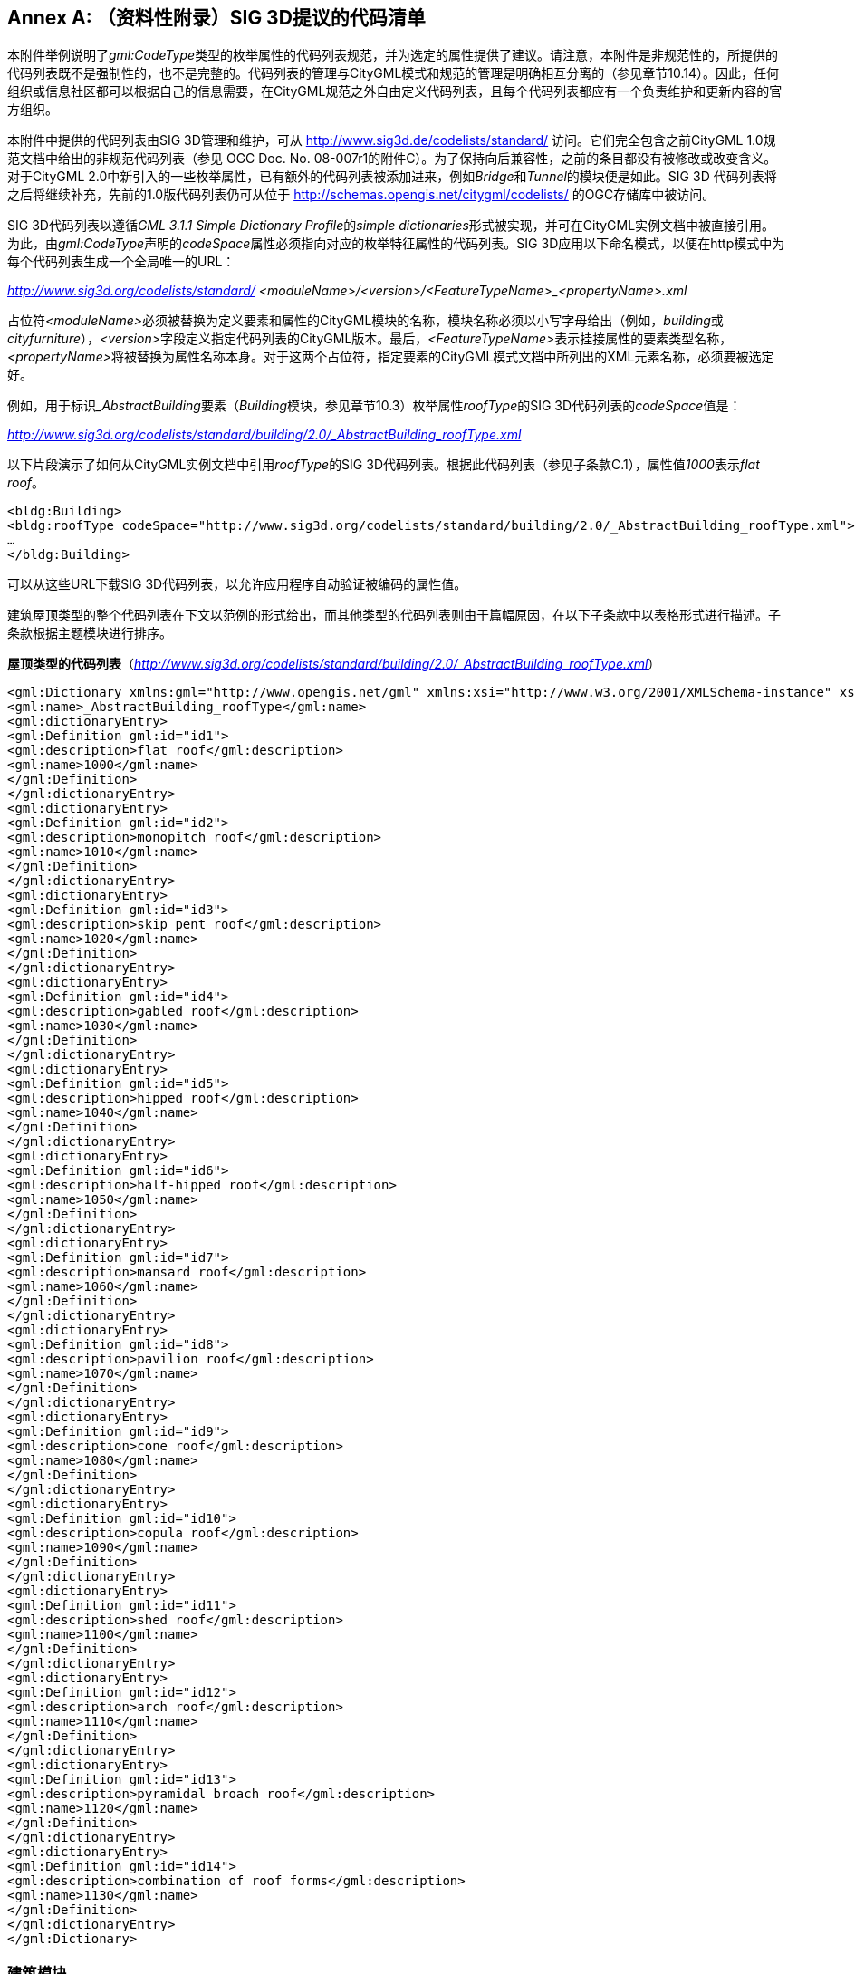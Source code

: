 [appendix]
:appendix-caption: Annex
== （资料性附录）SIG 3D提议的代码清单

本附件举例说明了__gml:CodeType__类型的枚举属性的代码列表规范，并为选定的属性提供了建议。请注意，本附件是非规范性的，所提供的代码列表既不是强制性的，也不是完整的。代码列表的管理与CityGML模式和规范的管理是明确相互分离的（参见章节10.14）。因此，任何组织或信息社区都可以根据自己的信息需要，在CityGML规范之外自由定义代码列表，且每个代码列表都应有一个负责维护和更新内容的官方组织。

本附件中提供的代码列表由SIG 3D管理和维护，可从 http://www.sig3d.de/codelists/standard/ 访问。它们完全包含之前CityGML 1.0规范文档中给出的非规范代码列表（参见 OGC Doc. No. 08-007r1的附件C）。为了保持向后兼容性，之前的条目都没有被修改或改变含义。对于CityGML 2.0中新引入的一些枚举属性，已有额外的代码列表被添加进来，例如__Bridge__和__Tunnel__的模块便是如此。SIG 3D 代码列表将之后将继续补充，先前的1.0版代码列表仍可从位于 http://schemas.opengis.net/citygml/codelists/ 的OGC存储库中被访问。

SIG 3D代码列表以遵循__GML 3.1.1 Simple Dictionary Profile__的__simple dictionaries__形式被实现，并可在CityGML实例文档中被直接引用。为此，由__gml:CodeType__声明的__codeSpace__属性必须指向对应的枚举特征属性的代码列表。SIG 3D应用以下命名模式，以便在http模式中为每个代码列表生成一个全局唯一的URL：

__http://www.sig3d.org/codelists/standard/ __
__<moduleName>/<version>/<FeatureTypeName>_<propertyName>.xml__

占位符__<moduleName>__必须被替换为定义要素和属性的CityGML模块的名称，模块名称必须以小写字母给出（例如，__building__或__cityfurniture__），__<version>__字段定义指定代码列表的CityGML版本。最后，__<FeatureTypeName>__表示挂接属性的要素类型名称，__<propertyName>__将被替换为属性名称本身。对于这两个占位符，指定要素的CityGML模式文档中所列出的XML元素名称，必须要被选定好。

例如，用于标识___AbstractBuilding__要素（__Building__模块，参见章节10.3）枚举属性__roofType__的SIG 3D代码列表的__codeSpace__值是：

__http://www.sig3d.org/codelists/standard/building/2.0/_AbstractBuilding_roofType.xml__

以下片段演示了如何从CityGML实例文档中引用__roofType__的SIG 3D代码列表。根据此代码列表（参见子条款C.1），属性值__1000__表示__flat roof__。

[source,xml]
----
<bldg:Building>
<bldg:roofType codeSpace="http://www.sig3d.org/codelists/standard/building/2.0/_AbstractBuilding_roofType.xml">1000</bldg:roofType>
…
</bldg:Building>
----

可以从这些URL下载SIG 3D代码列表，以允许应用程序自动验证被编码的属性值。

建筑屋顶类型的整个代码列表在下文以范例的形式给出，而其他类型的代码列表则由于篇幅原因，在以下子条款中以表格形式进行描述。子条款根据主题模块进行排序。

*屋顶类型的代码列表*（__http://www.sig3d.org/codelists/standard/building/2.0/_AbstractBuilding_roofType.xml__）

[source,xml]
----
<gml:Dictionary xmlns:gml="http://www.opengis.net/gml" xmlns:xsi="http://www.w3.org/2001/XMLSchema-instance" xsi:schemaLocation="http://www.opengis.net/gml http://schemas.opengis.net/gml/3.1.1/profiles/SimpleDictionary/1.0.0/gmlSimpleDictionaryProfile.xsd" gml:id="_AbstractBuilding_roofType">
<gml:name>_AbstractBuilding_roofType</gml:name>
<gml:dictionaryEntry>
<gml:Definition gml:id="id1">
<gml:description>flat roof</gml:description>
<gml:name>1000</gml:name>
</gml:Definition>
</gml:dictionaryEntry>
<gml:dictionaryEntry>
<gml:Definition gml:id="id2">
<gml:description>monopitch roof</gml:description>
<gml:name>1010</gml:name>
</gml:Definition>
</gml:dictionaryEntry>
<gml:dictionaryEntry>
<gml:Definition gml:id="id3">
<gml:description>skip pent roof</gml:description>
<gml:name>1020</gml:name>
</gml:Definition>
</gml:dictionaryEntry>
<gml:dictionaryEntry>
<gml:Definition gml:id="id4">
<gml:description>gabled roof</gml:description>
<gml:name>1030</gml:name>
</gml:Definition>
</gml:dictionaryEntry>
<gml:dictionaryEntry>
<gml:Definition gml:id="id5">
<gml:description>hipped roof</gml:description>
<gml:name>1040</gml:name>
</gml:Definition>
</gml:dictionaryEntry>
<gml:dictionaryEntry>
<gml:Definition gml:id="id6">
<gml:description>half-hipped roof</gml:description>
<gml:name>1050</gml:name>
</gml:Definition>
</gml:dictionaryEntry>
<gml:dictionaryEntry>
<gml:Definition gml:id="id7">
<gml:description>mansard roof</gml:description>
<gml:name>1060</gml:name>
</gml:Definition>
</gml:dictionaryEntry>
<gml:dictionaryEntry>
<gml:Definition gml:id="id8">
<gml:description>pavilion roof</gml:description>
<gml:name>1070</gml:name>
</gml:Definition>
</gml:dictionaryEntry>
<gml:dictionaryEntry>
<gml:Definition gml:id="id9">
<gml:description>cone roof</gml:description>
<gml:name>1080</gml:name>
</gml:Definition>
</gml:dictionaryEntry>
<gml:dictionaryEntry>
<gml:Definition gml:id="id10">
<gml:description>copula roof</gml:description>
<gml:name>1090</gml:name>
</gml:Definition>
</gml:dictionaryEntry>
<gml:dictionaryEntry>
<gml:Definition gml:id="id11">
<gml:description>shed roof</gml:description>
<gml:name>1100</gml:name>
</gml:Definition>
</gml:dictionaryEntry>
<gml:dictionaryEntry>
<gml:Definition gml:id="id12">
<gml:description>arch roof</gml:description>
<gml:name>1110</gml:name>
</gml:Definition>
</gml:dictionaryEntry>
<gml:dictionaryEntry>
<gml:Definition gml:id="id13">
<gml:description>pyramidal broach roof</gml:description>
<gml:name>1120</gml:name>
</gml:Definition>
</gml:dictionaryEntry>
<gml:dictionaryEntry>
<gml:Definition gml:id="id14">
<gml:description>combination of roof forms</gml:description>
<gml:name>1130</gml:name>
</gml:Definition>
</gml:dictionaryEntry>
</gml:Dictionary>
----

=== 建筑模块

|===
4+|  *___AbstractBuilding__的__class__属性的代码列表*                                 
4+| http://www.sig3d.org/codelists/standard/building/2.0/_AbstractBuilding_class.xml
| 1000                                                                             | habitation            | 1100 | schools, education, research      
| 1010                                                                             | sanitation            | 1110 | maintainence and waste management 
| 1020                                                                             | administration        | 1120 | healthcare                        
| 1030                                                                             | business, trade       | 1130 | communicating                     
| 1040                                                                             | catering              | 1140 | security                          
| 1050                                                                             | recreation            | 1150 | storage                           
| 1060                                                                             | sport                 | 1160 | industry                          
| 1070                                                                             | culture               | 1170 | traffic                           
| 1080                                                                             | church institution    | 1180 | function                          
| 1090                                                                             | agriculture, forestry |      |                                   
|===

|===
4+|  *___AbstractBuilding__的__function__和__usage__属性的代码列表*                                 
4+| http://www.sig3d.org/codelists/standard/building/2.0/_AbstractBuilding_function.xml
http://www.sig3d.org/codelists/standard/building/2.0/_AbstractBuilding_usage.xml
| 1000 | residential building                     | 1840 | rubbish bunker                 
| 1010 | tenement                                 | 1850 | building for rubbish incineration   
| 1020 | hostel                                   | 1860 | building for rubbish disposal       
| 1030 | residential- and administration building | 1870 | building for agrarian and forestry  
| 1040 | residential- and office building         | 1880 | barn                                
| 1050 | residential- and business building       | 1890 | stall                               
| 1060 | residential- and plant building          | 1900 | equestrian hall                     
| 1070 | agrarian- and forestry building          | 1910 | alpine cabin                        
| 1080 | residential- and commercial building     | 1920 | hunting lodge                       
| 1090 | forester's lodge                         | 1930 | arboretum                           
| 1100 | holiday house                            | 1940 | glass house                         
| 1110 | summer house                             | 1950 | moveable glass house                
| 1120 | office building                          | 1960 | public building                     
| 1130 | credit institution                       | 1970 | administration building             
| 1140 | insurance                                | 1980 | parliament                          
| 1150 | business building                        | 1990 | guildhall                           
| 1160 | department store                         | 2000 | post office                         
| 1170 | shopping centre                          | 2010 | customs office                      
| 1180 | kiosk                                    | 2020 | court                               
| 1190 | pharmacy                                 | 2030 | embassy or consulate                
| 1200 | pavilion                                 | 2040 | district administration             
| 1210 | hotel                                    | 2050 | district government                 
| 1220 | youth hostel                             | 2060 | tax office                          
| 1230 | campsite building                        | 2070 | building for education and research 
| 1240 | restaurant                               | 2080 | comprehensive school                
| 1250 | cantine                                  | 2090 | vocational school                   
| 1260 | recreational site                        | 2100 | college or university               
| 1270 | function room                            | 2110 | research establishment              
| 1280 | cinema                                   | 2120 | building for cultural purposes      
| 1290 | bowling alley                            | 2130 | castle                              
| 1300 | casino                                   | 2140 | theatre or opera                    
| 1310 | industrial building                      | 2150 | concert building                    
| 1320 | factory                                  | 2160 | museum                              
| 1330 | workshop                                 | 2170 | broadcasting building               
| 1340 | petrol / gas station                     | 2180 | activity building                   
| 1350 | washing plant                            | 2190 | library                             
| 1360 | cold store                               | 2200 | fort                                
| 1370 | depot                                    | 2210 | religious building                  
| 1380 | building for research purposes           | 2220 | church                              
| 1390 | quarry                                   | 2230 | synagogue                           
| 1400 | salt works                               | 2240 | chapel                              
| 1410 | miscellaneous industrial building        | 2250 | community center                    
| 1420 | mill                                     | 2260 | place of worship                    
| 1430 | windmill                                 | 2270 | mosque                              
| 1440 | water mill                               | 2280 | temple                              
| 1450 | bucket elevator                          | 2290 | convent                             
| 1460 | weather station                          | 2300 | building for health care            
| 1470 | traffic assets office                    | 2310 | hospital                            
| 1480 | street maintenance                       | 2320 | healing centre or care home         
| 1490 | waiting hall                             | 2330 | health centre or outpatients clinic 
| 1500 | signal control box                       | 2340 | building for social purposes        
| 1510 | engine shed                              | 2350 | youth centre                        
| 1520 | signal box or stop signal                | 2360 | seniors centre                      
| 1530 | plant building for air traffic           | 2370 | homeless shelter                    
| 1540 | hangar                                   | 2380 | kindergarten or nursery             
| 1550 | plant building for shipping              | 2390 | asylum seekers home                 
| 1560 | shipyard                                 | 2400 | police station                      
| 1570 | dock                                     | 2410 | fire station                        
| 1580 | plant building for canal lock            | 2420 | barracks                            
| 1590 | boathouse                                | 2430 | bunker                              
| 1600 | plant building for cablecar              | 2440 | penitentiary or prison              
| 1610 | multi-storey car park                    | 2450 | cemetery building                   
| 1620 | parking level                            | 2460 | funeral parlor                      
| 1630 | garage                                   | 2470 | crematorium                         
| 1640 | vehicle hall                             | 2480 | train station                       
| 1650 | underground garage                       | 2490 | airport building                    
| 1660 | building for supply                      | 2500 | building for underground station    
| 1670 | waterworks                               | 2510 | building for tramway                
| 1680 | pump station                             | 2520 | building for bus station            
| 1690 | water basin                              | 2530 | shipping terminal                   
| 1700 | electric power station                   | 2540 | building for recuperation purposes  
| 1710 | transformer station                      | 2550 | building for sport purposes         
| 1720 | converter                                | 2560 | sports hall                         
| 1730 | reactor                                  | 2570 | building for sports field           
| 1740 | turbine house                            | 2580 | swimming baths                      
| 1750 | boiler house                             | 2590 | indoor swimming pool                
| 1760 | building for telecommunications          | 2600 | sanatorium                          
| 1770 | gas works                                | 2610 | zoo building                        
| 1780 | heat plant                               | 2620 | green house                         
| 1790 | pumping station                          | 2630 | botanical show house                
| 1800 | building for disposal                    | 2640 | bothy                               
| 1810 | building for effluent disposal           | 2650 | tourist information centre          
| 1820 | building for filter plant                | 2700 | others                              
| 1830 | toilet                                   |      |                                     
|===

|===
4+|  *__BuildingFurniture__的__class__属性的代码列表*                                 
4+| http://www.sig3d.org/codelists/standard/building/2.0/BuildingFurniture_class.xml
| 1000 | habitation            | 1100 | schools, education, research  
| 1010 | sanitation            | 1110 | maintenance, waste management 
| 1020 | administration        | 1120 | healthcare                    
| 1030 | business, trade       | 1130 | communicating                 
| 1040 | catering              | 1140 | security                      
| 1050 | recreation            | 1150 | storage                       
| 1060 | sport                 | 1160 | industry                      
| 1070 | culture               | 1170 | traffic                       
| 1080 | church institution    | 1180 | function                      
| 1090 | agriculture, forestry |      |                               
|===

|===
4+|  *__BuildingFurniture__的__function__和__usage__属性的代码列表*                                 
4+| http://www.sig3d.org/codelists/standard/building/2.0/BuildingFurniture_function.xml
http://www.sig3d.org/codelists/standard/building/2.0/BuildingFurniture_usage.xml
| 1000 | cupboard                   | 2010 | sink, hand-basin             
| 1010 | wardrobe                   | 2020 | water tap                    
| 1020 | cabinet                    | 2030 | toilet bowl                  
| 1030 | sideboard                  | 2040 | bathtub                      
| 1040 | locker                     | 2050 | shower                       
| 1050 | tool cabinet               | 2060 | bidet                        
| 1100 | shelf                      | 2100 | animal park                  
| 1110 | rack                       | 2110 | aquarium                     
| 1120 | coat stand                 | 2120 | cage                         
| 1200 | table                      | 2130 | birdcage                     
| 1210 | dining table               | 2200 | religious equipment          
| 1220 | coffee table               | 2300 | shop fittings                
| 1230 | desk                       | 2310 | sales counter                
| 1240 | bedside cabinet            | 2320 | glass cabinet                
| 1250 | baby changing table        | 2330 | changing cubicle             
| 1260 | bar                        | 2340 | refrigerated counter         
| 1270 | pool table                 | 2350 | cash desk or till or counter 
| 1280 | snooker table              | 2360 | box-office                   
| 1290 | roulette table             | 2400 | machines                     
| 1270 | work bench                 | 2410 | ticket machine               
| 1300 | chair                      | 2420 | cigarette machine            
| 1310 | bench                      | 2430 | cash machine or ATM          
| 1320 | office chair               | 2440 | vending machine              
| 1330 | sofa                       | 2450 | gambling machine             
| 1340 | rocking chair              | 2500 | technical furniture          
| 1350 | bar stool                  | 2510 | heating installation         
| 1360 | armchair                   | 2520 | tank                         
| 1400 | bed                        | 2521 | oil tank                     
| 1410 | crib                       | 2522 | water tank                   
| 1420 | bunk bed                   | 2523 | gas tank                     
| 1430 | cradle                     | 2524 | fuel tank                    
| 1440 | cot                        | 2525 | milk tank                    
| 1450 | stretcher                  | 2526 | steel tank                   
| 1500 | lighting                   | 2530 | fire protection appliance    
| 1510 | standard lamp              | 2531 | fire extinguishing system    
| 1520 | ceiling light              | 2532 | fire alarm                   
| 1530 | spotlight                  | 2533 | fire extinguisher            
| 1600 | electric appliances        | 2540 | switch board                 
| 1610 | television set             | 2550 | lifting platform             
| 1620 | video recorder             | 2560 | compressed air system        
| 1630 | stereo unit                | 2570 | loud-speaker                 
| 1700 | kitchen appliances         | 2580 | microphone                   
| 1710 | cooker                     | 2600 | sports equipment             
| 1720 | oven                       | 2610 | goal posts                   
| 1730 | refrigerator               | 2620 | basketball basket            
| 1740 | coffee machine             | 2630 | volleyball net               
| 1750 | toaster                    | 2640 | gymnastic apparatus          
| 1760 | kettle                     | 2650 | diving platform              
| 1770 | microwave                  | 2660 | swimming pool                
| 1780 | dish washer                | 2700 | sales promotion furniture    
| 1800 | laundry equipment          | 2710 | display panel                
| 1810 | washing machine            | 2720 | billboard                    
| 1820 | ironing machine            | 2730 | display cabinet              
| 1830 | rotary iron (mangle)       | 2800 | functional furniture         
| 1840 | laundry tumble drier       | 2805 | ashtray                      
| 1850 | spin drier                 | 2810 | lectern                      
| 1900 | technical office equipment | 2815 | stage                        
| 1910 | copy machine               | 2820 | blackboard                   
| 1920 | scanner                    | 2825 | screen                       
| 1930 | plotter                    | 2830 | mapstand                     
| 1940 | printer                    | 2835 | rubbish bin                  
| 1950 | screen                     | 2840 | sauna                        
| 1960 | computer                   | 2845 | carpet                       
| 1970 | overhead projector         | 2850 | wall clock                   
| 1980 | video projector            | 2855 | curtain                      
| 2000 | sanitation equipment       | 2860 | mirror                       
|===

|===
4+|  *__BuildingInstallation__的__class__属性的代码列表*                                 
4+| http://www.sig3d.org/codelists/standard/building/2.0/BuildingInstallation_class.xml
| 1000 | outer characteristics | 1040 | communicating 
| 1010 | inner characteristics | 1050 | security      
| 1020 | waste management      | 1060 | others        
| 1030 | maintenance           |      |               
|===

|===
4+|  *__BuildingInstallation__的__function__和__usage__属性的代码列表*                                 
4+| http://www.sig3d.org/codelists/standard/building/2.0/BuildingInstallation_function.xml
http://www.sig3d.org/codelists/standard/building/2.0/BuildingInstallation_usage.xml
| 1000 | balcony                      | 1040 | tower (part of a building) 
| 1010 | winter garden                | 1050 | column                     
| 1020 | arcade                       | 1060 | stairs                     
| 1030 | chimney (part of a building) | 1070 | others                     
|===

|===
4+|  *__IntBuildingInstallation__的__class__属性的代码列表*                                 
4+| http://www.sig3d.org/codelists/standard/building/2.0/IntBuildingInstallation_class.xml
| 1000 | Heating, Ventilation, Climate | 6000 | Statics       
| 2000 | Safety                        | 7000 | Entertainmant 
| 3000 | Illumination                  | 8000 | Miscellaneous 
| 4000 | Communication                 | 9999 | Unknown       
| 5000 | Supply and Disposal           |      |               
|===

|===
4+|  *__IntBuildingInstallation__的__function__和__usage__属性的代码列表*                                 
4+| http://www.sig3d.org/codelists/standard/building/2.0/IntBuildingInstallation_function.xml
http://www.sig3d.org/codelists/standard/building/2.0/IntBuildingInstallation_usage.xml
| 1010 | Radiator         | 3020 | Light switch 
| 1020 | Oven             | 5030 | Power point  
| 1030 | Fireside         | 5020 | Cable        
| 1040 | Ventilator       | 7010 | Rafter       
| 1050 | Air Conditioning | 7020 | Column       
| 5010 | Pipe             | 8010 | Railing      
| 3010 | Lamp             | 8020 | Stair        
|===

|===
4+|  *___AbstractBuilding__的__roofType__属性的代码列表*                                 
4+| http://www.sig3d.org/codelists/standard/building/2.0/_AbstractBuilding_roofType.xml
| 1000 | flat roof        | 1070 | pavilion roof        
| 1010 | monopitch roof   | 1080 | cone roof                 
| 1020 | dual pent roof   | 1090 | copula roof               
| 1030 | gabled roof      | 1100 | sawtooth roof             
| 1040 | hipped roof      | 1110 | arch roof                 
| 1050 | half-hipped roof | 1120 | pyramidal broach roof     
| 1060 | mansard roof     | 1130 | combination of roof forms 
|===

|===
4+|  *__Room__的__class__属性的代码列表*                                 
4+| http://www.sig3d.org/codelists/standard/building/2.0/Room_class.xml
| 1000 | habitation                   | 1080 | accommodation, waste management 
| 1010 | administration               | 1090 | healthcare                      
| 1020 | business, trade              | 1100 | communicating                   
| 1030 | catering                     | 1110 | security                        
| 1040 | recreation                   | 1120 | store                           
| 1050 | church institution           | 1130 | industry                        
| 1060 | agriculture, forestry        | 1140 | traffic                         
| 1070 | schools, education, research | 1150 | function                        
|===

|===
4+|  *__Room__的__function__和__usage__属性的代码列表*                                 
4+| http://www.sig3d.org/codelists/standard/building/2.0/Room_function.xml
http://www.sig3d.org/codelists/standard/building/2.0/Room_usage.xml
| 1000 | living room                  | 2170 | showers                         
| 1010 | bedroom                      | 2200 | tribune                         
| 1020 | kitchen                      | 2210 | seating / standing capacity     
| 1030 | hall                         | 2220 | cash point                      
| 1040 | bath, washroom               | 2230 | vivarium                        
| 1050 | toilet                       | 2240 | enclosure                       
| 1060 | stairs                       | 2250 | aquarium                        
| 1070 | home office                  | 2260 | terrarium                       
| 1080 | utility room                 | 2270 | aviary                          
| 1090 | dining room                  | 2280 | menagerie                       
| 1100 | common room                  | 2290 | stables                         
| 1110 | party room                   | 2300 | greenhouse                      
| 1120 | nursery                      | 2310 | food silo                       
| 1130 | store room                   | 2320 | hayloft                         
| 1140 | canteen, common kitchen      | 2330 | motor pool                      
| 1150 | storeroom                    | 2340 | barn                            
| 1160 | balcony, gallery             | 2350 | riding hall                     
| 1170 | terrace                      | 2360 | horse box                       
| 1180 | drying room                  | 2370 | hunting lodge                   
| 1190 | heatingroom                  | 2400 | waste container                 
| 1200 | fuel depot                   | 2410 | motor pool                      
| 1210 | hobby room                   | 2420 | washing-bay                     
| 1220 | stable, hovel                | 2430 | installations room              
| 1300 | cash office                  | 2440 | monitoring room                 
| 1310 | ticket office                | 2450 | heating system                  
| 1320 | conference room              | 2460 | public utility use              
| 1330 | reception                    | 2470 | pump room                       
| 1340 | sales room                   | 2480 | effluent treatment              
| 1350 | store room                   | 2490 | treatment installation          
| 1360 | delivery                     | 2500 | recycling installation          
| 1370 | lounge, common room          | 2600 | chancel                         
| 1380 | escalator                    | 2610 | sacristy                        
| 1390 | guest toilet                 | 2620 | bell tower                      
| 1400 | strong room                  | 2630 | baptism room                    
| 1500 | office                       | 2640 | confessional                    
| 1510 | entrance hall                | 2650 | benches                         
| 1520 | elevator                     | 2660 | pulpit                          
| 1530 | canteen                      | 2670 | lobby                           
| 1540 | tea kitchen / Coffee kitchen | 2680 | parish                          
| 1550 | archive                      | 2690 | chapel                          
| 1560 | citizen office               | 2700 | police station                  
| 1570 | conference hall              | 2710 | headquarters                    
| 1580 | copier room / blueprint room | 2720 | prison cell                     
| 1590 | information                  | 2730 | motor pool hall                 
| 1600 | computer room                | 2740 | fire brigade, emergency vehicle 
| 1610 | printer / plotter room       | 2750 | relaxation room                 
| 1700 | reception                    | 2760 | tool / pipe store               
| 1710 | guest room                   | 2770 | emergency call center           
| 1720 | bar                          | 2780 | arms depot                      
| 1730 | breakfast room               | 2790 | ammunition dump                 
| 1740 | dining room                  | 2800 | vehicle hall                    
| 1750 | celebration room             | 2810 | panic room                      
| 1760 | pub                          | 2900 | satellite receiver              
| 1770 | beer garden                  | 2910 | communication room              
| 1780 | restaurant                   | 3000 | industrial building             
| 1790 | cool store                   | 3010 | production building             
| 1800 | bowling alley, shoot alley   | 3020 | factory building                
| 1810 | lounge                       | 3030 | workshop                        
| 1820 | canteen kitchen              | 3040 | storage depot                   
| 1900 | stage                        | 3050 | cold storage                    
| 1910 | auditorium                   | 3060 | store                           
| 1920 | VIP box                      | 3100 | station concourse               
| 1930 | projection room              | 3110 | track                           
| 1940 | dressing room                | 3120 | ticket office                   
| 1950 | cabin                        | 3130 | waiting hall                    
| 1960 | showroom                     | 3140 | engine shed                     
| 1970 | equipment or props           | 3150 | signal box                      
| 1980 | make-up room                 | 3160 | departure terminal              
| 1990 | recording studio             | 3170 | check-out counter               
| 2000 | sound studio                 | 3180 | check-in counter                
| 2010 | music archive                | 3190 | check                           
| 2020 | administration               | 3200 | baggage carousel                
| 2030 | ticket office                | 3210 | security check                  
| 2040 | library                      | 3300 | classroom                       
| 2050 | media room                   | 3310 | staff room                      
| 2060 | dressing room                | 3320 | break or recess hall            
| 2070 | sport room                   | 3330 | laboratory                      
| 2080 | equipment room               | 3340 | utility room                    
| 2090 | platform                     | 3350 | media room                      
| 2100 | swimming-pool                | 3360 | science laboratory              
| 2110 | slide                        | 3370 | sports hall                     
| 2120 | relaxation room              | 3380 | school library                  
| 2130 | sauna                        | 3390 | office                          
| 2140 | fitness room                 | 3400 | lecture theatre                 
| 2150 | solarium                     | 3410 | refectory                       
| 2160 | catering                     | 3420 | function room                   
|===

=== 隧道模块

|===
4+|  *___AbstractTunnel__的__class__属性的代码列表*                                 
4+| http://www.sig3d.org/codelists/standard/tunnel/2.0/_AbstractTunnel_class.xml
| 1000 | traffic    | 1030 | others 
| 1010 | supply     |      |        
| 1020 | historical |      |        
|===

|===
4+|  *___AbstractTunnel__的__function__和__usage__属性的代码列表*                                 
4+| http://www.sig3d.org/codelists/standard/tunnel/2.0/_AbstractTunnel_function.xml
http://www.sig3d.org/codelists/standard/tunnel/2.0/_AbstractTunnel_usage.xml
| 1000 | railway tunnel | 1020 | canal tunnel    
| 1010 | roadway tunnel | 1030 | pedestrian tunnel 
|===

=== 桥梁模块

|===
4+|  *___AbstractBridge__的__class__属性的代码列表*                                 
4+| http://www.sig3d.org/codelists/standard/bridge/2.0/_AbstractBridge_class.xml
| 1000 | arced bridge          | 1040 | truss bridge      
| 1010 | cable-stayed bridge   | 1050 | pontoon bridge    
| 1020 | deck bridge           | 1060 | suspension bridge 
| 1030 | cable-stayed overpass |      |                    
|===

|===           
4+|  *___AbstractBridge__的__function__和__usage__属性的代码列表*                                 
4+| http://www.sig3d.org/codelists/standard/bridge/2.0/_AbstractBridge_function.xml
http://www.sig3d.org/codelists/standard/bridge/2.0/_AbstractBridge_usage.xml     
| 1000 | railway bridge        | 1040 | canal bridge      
| 1010 | roadway bridge        | 1050 | aqueduct          
| 1030 | cable link            | 1060 | foot bridge       
|===

=== 城市家具模块

|===
4+|  *__CityFurniture__的__class__属性的代码列表*                                 
4+| http://www.sig3d.org/codelists/standard/cityfurniture/2.0/CityFurniture_class.xml
| 1000 | traffic                          | 1020 | security                          
| 1010 | communication                    | 1030 | others                                             
|===

|===           
4+|  *__CityFurniture__的__function__和__usage__属性的代码列表*                                 
4+| http://www.sig3d.org/codelists/standard/cityfurniture/2.0/CityFurniture_function.xml
http://www.sig3d.org/codelists/standard/cityfurniture/2.0/CityFurniture_usage.xml                                  
| 1000 | communication fixture            | 1270 | pole                              
| 1010 | telephone box                    | 1280 | radio mast                        
| 1020 | postbox                          | 1290 | aerial                            
| 1030 | emergency call fixture           | 1300 | radio telescope                   
| 1040 | fire detector                    | 1310 | chimney                           
| 1050 | police call post                 | 1320 | marker                            
| 1060 | switching unit                   | 1330 | hydrant                           
| 1070 | road sign                        | 1340 | upper corridor fire-hydrant       
| 1080 | traffic light                    | 1350 | lower floor panel fire-hydrant    
| 1090 | free-standing sign               | 1360 | slidegate valve cap               
| 1100 | free-standing warning sign       | 1370 | entrance shaft                    
| 1110 | bus stop                         | 1380 | converter                         
| 1120 | milestone                        | 1390 | stair                             
| 1130 | rail level crossing              | 1400 | outside staircase                 
| 1140 | gate                             | 1410 | escalator                         
| 1150 | streetlamp, latern or candelabra | 1420 | ramp                              
| 1160 | column                           | 1430 | patio                             
| 1170 | lamp post                        | 1440 | fence                             
| 1180 | flagpole                         | 1450 | memorial/monument                 
| 1190 | street sink box                  | 1470 | wayside shrine                    
| 1200 | rubbish bin                      | 1480 | crossroads                        
| 1210 | clock                            | 1490 | cross on the summit of a mountain 
| 1220 | directional spot light           | 1500 | fountain                          
| 1230 | floodlight mast                  | 1510 | block mark                        
| 1240 | windmill                         | 1520 | boundary post                     
| 1250 | solar cell                       | 1530 | bench                             
| 1260 | water wheel                      | 1540 | others                            
|===

=== 土地利用模块

|===
4+|  *__LandUse__的__class__属性的代码列表*                                 
4+| http://www.sig3d.org/codelists/standard/landuse/2.0/LandUse_class.xml
| 1000 | Settlement Area                | 3000 | Vegetation         
| 1100 | Undeveloped Area               | 4000 | Water              
| 2000 | Traffic                        |      |                                      
|===

|===
4+|  *__LandUse__的__function__和__usage__属性的代码列表*                                 
4+| http://www.sig3d.org/codelists/standard/landuse/2.0/LandUse_function.xml
http://www.sig3d.org/codelists/standard/landuse/2.0/LandUse_usage.xml
| 1010 | Residential                    | 2050 | Track              
| 1020 | Industry and Business          | 2060 | Square             
| 1030 | Mixed use                      | 3010 | Grassland          
| 1040 | Special Function Area          | 3020 | Agriculture        
| 1050 | Monument                       | 3030 | Forest             
| 1060 | Dump                           | 3040 | Grove              
| 1070 | Mining                         | 3050 | Heath              
| 1110 | Park                           | 3060 | Moor               
| 1120 | Cemetary                       | 3070 | Marsh              
| 1130 | Sports, leisure and recreation | 3080 | Untilled land      
| 1140 | Open pit, quarry               | 4010 | River              
| 2010 | Road                           | 4020 | Standing Waterbody 
| 2020 | Railway                        | 4030 | Harbour            
| 2030 | Airfield                       | 4040 | Sea                
| 2040 | Shipping                       |      |                    
|===

=== 矿物模块

|===
4+|  *__ImplicitGeometry__（__Core__模块）和__Texture__（__Appearance__模块）的__mimeType__属性的代码列表*                                 
4+| http://www.sig3d.org/codelists/standard/core/2.0/ImplicitGeometry_mimeType.xml
http://www.sig3d.org/codelists/standard/appearance/2.0/_Texture_mimeType.xml
4+| 此表中给出的MIME类型由Internet号码分配机构（IANA）定义。请参阅 http://www.iana.org/。 通常，MIME格式由Internet工程任务组（IETF）进行标准化工作。请参阅 http://www.ietf.org/ 。与其他代码列表不同，MIME类型并非由数字表示，而是使用它们给定的标识符。此代码列表并不详尽。它仅包含一系列常用的MIME类型。
| model/vrml                    | VRML97       | model/x3d+xml    | X3D                  
| application/x-3ds             | 3ds max      | model/x3d+binary | X3D                  
| application/dxf               | AutoCad DXF  | image/gif        | *.gif images         
| application/x-autocad         | AutoCad DXF  | image/jpeg       | *.jpeg, *.jpg images 
| application/x-dxf             | AutoCad DXF  | image/png        | *.png images         
| application/acad              | AutoCad DWG  | image/tiff       | *.tiff, *.tif images 
| application/x-shockwave-flash | Shockwave 3D | image/bmp        | *.bmp images         
| model/x3d+vrml                | X3D          |                  |                      
|===

=== 植被模块

|===
4+|  *__SolitaryVegetationObject__的__class__属性的代码列表*                                 
4+| http://www.sig3d.org/codelists/standard/vegetation/2.0/SolitaryVegetationObject_class.xml
| 1000 | shrub              | 1060 | coniferous tree 
| 1010 | low plants         | 1070 | decidous tree   
| 1020 | medium high plants | 1080 | bushes          
| 1030 | high plants        | 1090 | aquatic plants  
| 1040 | grasses            | 1100 | climber         
| 1050 | ferns              | 9999 | unknown         
|===

|===
|  *__SolitaryVegetationObject__的__function__和__usage__属性的代码列表*                                 
| http://www.sig3d.org/codelists/standard/vegetation/2.0/SolitaryVegetationObject_function.xml
http://www.sig3d.org/codelists/standard/vegetation/2.0/SolitaryVegetationObject_usage.xml
| 代码列表与__SolitaryVegetationObject__的__class__属性相同。
|===

|===
4+| *__PlantCover__的__class__属性的代码列表*
4+| http://www.sig3d.org/codelists/standard/vegetation/2.0/PlantCover_class.xml
| 1010 | Lemnetea                      | 1280 | Arrhenatheretea                          
| 1020 | Asplenietea rupestris         | 1290 | Molinio-Juncetea                         
| 1030 | Adiantetea                    | 1300 | Scheuchzerio-Caricetea fuscae azidophile 
| 1040 | Thlaspietea rotundifolii      | 1310 | Festuco-Brometea                         
| 1050 | Crithmo-Limonietea            | 1320 | Elyno-Seslerietea                        
| 1060 | Ammophietea                   | 1330 | Caricetea curvulae azidophile            
| 1070 | Cakiletea maritimae halophile | 1340 | Calluno-Ulicetea                         
| 1080 | Secalinetea                   | 1350 | Oxycocco-Sphagnetea                      
| 1090 | Chenopodietea                 | 1360 | Salicetea purpureae                      
| 1100 | Onopordetea                   | 1370 | Betulo-Adenostyletea                     
| 1110 | Epilobietea angustifolii      | 1380 | Alnetea glutinosae                       
| 1120 | Bidentetea tripartiti         | 1390 | Erico-Pinetea                            
| 1130 | Zoosteretea marinae halophile | 1400 | Vaccinio-Piceetea                        
| 1140 | Ruppietea maritimae           | 1410 | Quercetea robori-petraeae                
| 1150 | Potametea haftende            | 1420 | Querco-Fagetea                           
| 1160 | Litorelletea                  | 1430 | Crithmo-Staticetea                       
| 1170 | Plantaginetea majoris         | 1440 | Tuberarietea guttati                     
| 1180 | Isoeto-Nanojuncetea           | 1450 | Juncetea maritimae                       
| 1190 | Montino-Cardaminetea          | 1460 | Thero-Brachypodietea                     
| 1200 | Corynephoretea                | 1470 | Ononido-Rosmarinetea                     
| 1210 | Asteretea tripolium           | 1480 | Nerio-Tamaricetea                        
| 1220 | Salicornietea                 | 1490 | Pegano-Salsoletea                        
| 1230 | Juncetea maritimi             | 1500 | Cisto-Lavanduletea                       
| 1240 | Phragmitetea                  | 1510 | Quercetea ilicis                         
| 1250 | Spartinetea                   | 1520 | Populetea albae                          
| 1260 | Sedo-Scleranthetea            | 9999 | unknown                                  
| 1270 | Salicetea herbaceae           |      |                                          
|===

|===
|  *__PlantCover__的__function__和__usage__属性的代码列表*                                 
| http://www.sig3d.org/codelists/standard/vegetation/2.0/PlantCover_function.xml
http://www.sig3d.org/codelists/standard/vegetation/2.0/PlantCover_usage.xml
| 代码列表与__PlantCover的__class__属性相同。
|===

|===
4+| *__SolitaryVegetationObject__的__species__属性的代码列表（节选）*
4+| http://www.sig3d.org/codelists/standard/vegetation/2.0/SolitaryVegetationObject_species.xml
| 1640 | Abies alba             | 1790 | Acer circinatum                 
| 1650 | Abies cephalonica      | 1800 | Acer Davidii                    
| 1660 | Abies concolor         | 1810 | Acer ginnala Maxim              
| 1670 | Abies grandis          | 1820 | Acer grosserii                  
| 1680 | Abies homolepsis       | 1830 | Acer monspessulanum             
| 1690 | Abies koreana          | 1840 | Acer negundo                    
| 1700 | Abies lasiocarpa       | 1850 | Acer palmatum                   
| 1710 | Abies nordmanniana     | 1860 | Acer platanoides                
| 1720 | Abies pinsapo          | 1870 | Acer platanoides 'Crimson King' 
| 1730 | Abies procera          | 1880 | Acer pseudoplatanus             
| 1740 | Abies procera 'Glauca' | 1890 | Acer rubrum                     
| 1750 | Abies veitchii         | 1900 | Acer saccharinum                
| 1760 | Acer campéstre         | 1910 | Acer saccharum Marsch           
| 1770 | Acer capillipes        | 1920 | Acer tartaricum                 
| 1780 | Acer cappadocicum      | …   | …                              
|===

=== 交通模块

|===
4+| *__AuxiliaryTrafficArea__的__function__属性的代码列表*
4+| http://www.sig3d.org/codelists/standard/transportation/2.0/AuxiliaryTrafficArea_function.xml
| 1000 | soft shoulder            | 1300 | traffic island          
| 1010 | hard shoulder            | 1400 | bank                    
| 1020 | green area               | 1410 | embankment, dike        
| 1030 | middle lane              | 1420 | railroad embankment     
| 1040 | lay by                   | 1430 | noise protection        
| 1100 | parking bay              | 1440 | noise protection wall   
| 1200 | ditch                    | 1500 | noise guard bar         
| 1210 | drainage                 | 1600 | towpath                 
| 1220 | kerbstone                | 1700 | others                  
| 1230 | flower tub               |      |                                         
|===

|===
4+| *__TrafficArea__的__function__属性的代码列表*
4+| http://www.sig3d.org/codelists/standard/transportation/2.0/TrafficArea_function.xml 
| 1    | driving_lane             | 20   | crosswalk               
| 2    | footpath                 | 21   | barrier                 
| 3    | cyclepath                | 22   | stairs                  
| 4    | combined foot-/cyclepath | 23   | escalator               
| 5    | square                   | 24   | filtering lane          
| 6    | car_park                 | 25   | airport_runway          
| 7    | parking_lay_by           | 26   | airport_taxiway         
| 8    | rail                     | 27   | airport_apron           
| 9    | rail_road_combined       | 28   | airport_heliport        
| 10   | drainage                 | 29   | airport_runway_marking  
| 11   | road marking             | 30   | green spaces            
| 12   | road_marking_direction   | 31   | recreation              
| 13   | road_marking_lane        | 32   | bus_lay_by              
| 14   | road_marking_restricted  | 33   | motorway                
| 15   | road_marking_crosswalk   | 34   | motorway_entry          
| 16   | road_marking_stop        | 35   | motorway_exit           
| 17   | road_marking_other       | 36   | motorway_emergency lane 
| 18   | overhead wire (trolley)  | 37   | private_area            
| 19   | train platform           | 9999 | unknown                 
|===

|===
4+| *__TrafficArea__的__usage__属性的代码列表*
4+| http://www.sig3d.org/codelists/standard/transportation/2.0/TrafficArea_usage.xml
| 1    | pedestrian       | 9    | boat, ferry, ship 
| 2    | car              | 10   | teleferic         
| 3    | truck            | 11   | aeroplane         
| 4    | bus, taxi        | 12   | helicopter        
| 5    | train            | 13   | taxi              
| 6    | bicycle          | 14   | horse             
| 7    | motorcycle       | 9999 | unknown           
| 8    | tram, streetcar  |      |                          
|===

|===
4+| *__TrafficArea__的__AuxiliaryTrafficArea__和__surfaceMaterial__属性的代码列表*
4+| http://www.sig3d.org/codelists/standard/transportation/2.0/TrafficArea_surfaceMaterial.xml
| 1    | asphalt          | 8    | soil              
| 2    | concrete         | 9    | sand              
| 3    | pavement         | 10   | grass             
| 4    | cobblestone      | 11   | wood              
| 5    | gravel           | 12   | steel             
| 6    | rail_with_bed    | 13   | marble            
| 7    | rail_without_bed | 9999 | unknown                   
|===

|===
4+| *__TransportationComplex__的__class__属性的代码列表*
4+| http://www.sig3d.org/codelists/standard/transportation/2.0/TransportationComplex_class.xml
| 1000 | private          | 1050 | air traffic       
| 1010 | common           | 1060 | rail traffic      
| 1020 | civil            | 1070 | waterway          
| 1030 | military         | 1080 | subway            
| 1040 | road traffic     | 1090 | others            
|===

|===
4+| *__TransportationComplex__的__function__和__usage__属性的代码列表*
4+| http://www.sig3d.org/codelists/standard/transportation/2.0/TransportationComplex_function.xml
http://www.sig3d.org/codelists/standard/transportation/2.0/TransportationComplex_usage.xml
| 1000 | road                                  | 1855 | railway track                  
| 1010 | freeway/motorway                      | 1860 | magnetic levitation train      
| 1020 | highway/national primary road         | 1900 | railway station                
| 1030 | land road                             | 1910 | stop                           
| 1040 | district road                         | 1920 | station                        
| 1050 | municipal road                        | 2000 | power-wheel                    
| 1060 | main through-road                     | 2100 | airport                        
| 1100 | freeway interchange/ highway junction | 2110 | international airport          
| 1110 | junction                              | 2120 | regional airport               
| 1200 | road                                  | 2130 | landing place                  
| 1210 | driveway                              | 2140 | heliport                       
| 1220 | footpath/footway                      | 2150 | landing place                  
| 1230 | hiking trail                          | 2160 | gliding airfield               
| 1240 | bikeway/cycle-path                    | 2170 | taxiway                        
| 1250 | bridleway/bridlepath                  | 2180 | apron                          
| 1260 | main agricultural road                | 2190 | runway                         
| 1270 | agricultural road                     | 2200 | canal                          
| 1280 | bikeway/footway                       | 2300 | harbor                         
| 1290 | access road                           | 2310 | pleasure craft harbour         
| 1300 | dead-end road                         | 2400 | ferry                          
| 1400 | lane                                  | 2410 | car ferry                      
| 1410 | lane, one direction                   | 2420 | train ferry                    
| 1420 | lane, both direction                  | 2430 | ferry                          
| 1500 | pedestrian zone                       | 2500 | landing stage                  
| 1600 | place                                 | 2600 | waterway I order               
| 1610 | parking area                          | 2610 | navigable river                
| 1620 | marketplace                           | 2620 | inland navigation waterway 0   
| 1700 | service area                          | 2621 | inland navigation waterway 0   
| 1800 | rail transport                        | 2622 | inland navigation waterway I   
| 1805 | rail                                  | 2623 | inland navigation waterway II  
| 1810 | urban/city train                      | 2624 | inland navigation waterway III 
| 1815 | city railway                          | 2625 | inland navigation waterway IV  
| 1820 | tram                                  | 2626 | inland navigation waterway V   
| 1825 | subway                                | 2627 | inland navigation waterway VI  
| 1830 | funicular/mountain railway            | 2628 | inland navigation waterway VII 
| 1835 | mountain railway                      | 2630 | maritime navigation            
| 1840 | chairlift                             | 2640 | navigable lake                 
| 1845 | ski-lift/ski tow lift                 | 2700 | others                         
| 1850 | suspension railway                    |      |                                
|===

=== 水体模块

|===
4+| *__WaterBody__的__class__属性的代码列表*
4+| http://www.sig3d.org/codelists/standard/waterbody/2.0/WaterBody_class.xml
| 1000                                               | sea                            | 1140                             | flooded land                    
| 1010                                               | tidal waterbody                | 1150                             | artificial waterbody            
| 1020                                               | watercourse                    | 1160                             | aqueduct                        
| 1030                                               | river / stream                 | 1170                             | canal                           
| 1040                                               | ditch                          | 1180                             | port basin                      
| 1050                                               | spring / water hole            | 1190                             | reservior                       
| 1060                                               | lake / pont                    | 1200                             | excavation pont                 
| 1070                                               | bayou                          | 1210                             | moat                            
| 1080                                               | body of standing water         | 1220                             | pool                            
| 1090                                               | waterfall                      | 1230                             | fountain                        
| 1100                                               | rapids                         | 1240                             | well                            
| 1110                                               | swamp                          | 1250                             | cistern                         
| 1120                                               | sinkhole (karst)               | 1260                             | fish ladder                     
| 1130                                               | ephemeral watercourse          | 9999                             | unknown                                                        
|===

|===
4+| *__WaterBody__的__function__属性的代码列表*
4+| http://www.sig3d.org/codelists/standard/waterbody/2.0/WaterBody_function.xml
| 1000                                               | nature-sanctuary               | 1090                             | public swimming                 
| 1010                                               | protected waterbody            | 1100                             | public fountain                 
| 1020                                               | reservoir                      | 1110                             | private waterbody               
| 1030                                               | retention waterbody            | 1120                             | irrigation waterbody            
| 1040                                               | flood plain waterbody          | 1130                             | watering place                  
| 1050                                               | waterway                       | 1140                             | industrial waterbody            
| 1060                                               | habor waterbody                | 1150                             | waterbody for fire-fighting     
| 1070                                               | sluice waterbody               | 9999                             | unknown                         
| 1080                                               | sewage system                  |                                  |                                 
|===

|=== 
4+| *__WaterBody__的__usage__属性的代码列表*
4+| http://www.sig3d.org/codelists/standard/waterbody/2.0/WaterBody_usage.xml
| 1000                                               | sanctuary                      | 1110                             | industrial / craft water supply 
| 1010                                               | recreation / sports            | 1120                             | military use                    
| 1020                                               | drinking water supply          | 1130                             | mining / excavation             
| 1030                                               | hydroelectric water supply     | 1140                             | irrigation water supply         
| 1040                                               | ocean shipping                 | 1150                             | fishing water                   
| 1050                                               | inland shipping                | 1160                             | fish farm                       
| 1060                                               | sewer                          | 1170                             | archaeological site             
| 1070                                               | port                           | 1180                             | water protection area           
| 1080                                               | anchorage                      | 1190                             | abandoned                       
| 1090                                               | public use                     | 9999                             | unknown                         
| 1100                                               | private use                    |                                  |                                                               
|===

|===
4+| *__WaterBody__的__waterLevel__属性的代码列表*
4+| http://www.sig3d.org/codelists/standard/waterbody/2.0/WaterSurface_waterLevel.xml
| 1000 | MSL - Mean Sea Level                               | 1090 | Hundred Year Flood               
| 1010 | LAT - Lowest Astronomical Tide                     | 1100 | highest known water level        
| 1020 | National Water Level                               | 1110 | critical low-water level         
| 1030 | Mean High Tide (related to National Waterlevel)    | 1120 | lowest known water level         
| 1040 | Extreme High Tide (related to National Waterlevel) | 1130 | Established Line of Navigability 
| 1050 | Mean Low Tide (related to National Waterlevel)     | 1140 | Minimum Limit of Navigability    
| 1060 | Extreme Low Tide (related to National Waterlevel)  | 1150 | Maximum Limit of Navigability    
| 1070 | Mean Water Level (watercourse)                     | 9999 | unknown                          
| 1080 | critical high-water level                          |      |                                  
|===

=== 城市对象组模块

|===
4+| *__CityObjectGroup__的__class__属性的代码列表*
4+| http://www.sig3d.org/codelists/standard/cityobjectgroup/2.0/CityObjectGroup_class.xml
| 1000 | building separation    | 2000 | assembly                      
|===

|===
4+| *__CityObjectGroup__的__function__和__usage__属性的代码列表*
4+| http://www.sig3d.org/codelists/standard/cityobjectgroup/2.0/CityObjectGroup_function.xml
http://www.sig3d.org/codelists/standard/cityobjectgroup/2.0/CityObjectGroup_usage.xml
| 1000 | lod1Storey | 1020 | lod3Storey 
| 1010 | lod2Storey | 1030 | lod4Storey 
|===